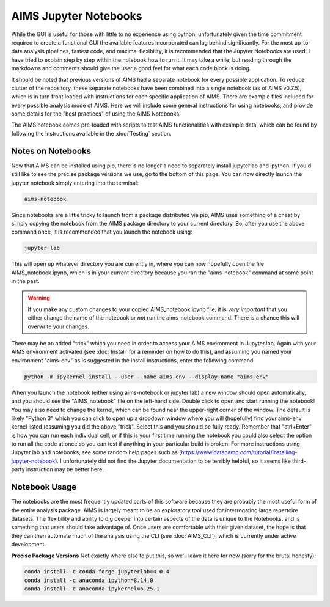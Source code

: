 AIMS Jupyter Notebooks
=====
While the GUI is useful for those with little to no experience using python, unfortunately given the time commitment required to create a functional GUI the available features incorporated can lag behind significantly. For the most up-to-date analysis pipelines, fastest code, and maximal flexibility, it is recommended that the Jupyter Notebooks are used. I have tried to explain step by step within the notebook how to run it. It may take a while, but reading through the markdowns and comments should give the user a good feel for what each code block is doing.

It should be noted that previous versions of AIMS had a separate notebook for every possible application. To reduce clutter of the repository, these separate notebooks have been combined into a single notebook (as of AIMS v0.7.5), which is in turn front loaded with instructions for each specific application of AIMS. There are example files included for every possible analysis mode of AIMS. Here we will include some general instructions for using notebooks, and provide some details for the "best practices" of using the AIMS Notebooks.

The AIMS notebook comes pre-loaded with scripts to test AIMS functionalities with example data, which can be found by following the instructions available in the :doc:`Testing` section.

.. _notes:

Notes on Notebooks
------------
Now that AIMS can be installed using pip, there is no longer a need to separately install jupyterlab and ipython. If you'd still like to see the precise package versions we use, go to the bottom of this page. You can now directly launch the jupyter notebook simply entering into the terminal:

.. code-block:: python

    aims-notebook

Since notebooks are a little tricky to launch from a package distributed via pip, AIMS uses something of a cheat by simply copying the notebook from the AIMS package directory to your current directory. So, after you use the above command once, it is recommended that you launch the notebook using:

.. code-block:: python

    jupyter lab

This will open up whatever directory you are currently in, where you can now hopefully open the file AIMS_notebook.ipynb, which is in your current directory because you ran the "aims-notebook" command at some point in the past.

.. warning::
    If you make any custom changes to your copied AIMS_notebook.ipynb file, it is *very important* that you either change the name of the notebook or *not* run the aims-notebook command. There is a chance this will overwrite your changes.

There may be an added "trick" which you need in order to access your AIMS environment in Jupyter lab. Again with your AIMS environment activated (see :doc:`Install` for a reminder on how to do this), and assuming you named your environment "aims-env" as is suggested in the install instructions, enter the following command:

.. code-block:: python
    
    python -m ipykernel install --user --name aims-env --display-name "aims-env"

When you launch the notebook (either using aims-notebook or jupyter lab) a new window should open automatically, and you should see the "AIMS_notebook" file on the left-hand side. Double click to open and start running the notebook! You may also need to change the kernel, which can be found near the upper-right corner of the window. The default is likely "Python 3" which you can click to open up a dropdown window where you will (hopefully) find your aims-env kernel listed (assuming you did the above "trick". Select this and you should be fully ready. Remember that "ctrl+Enter" is how you can run each individual cell, or if this is your first time running the notebook you could also select the option to run all the code at once so you can test if anything in your particular build is broken. For more instructions using Jupyter lab and notebooks, see some random help pages such as (https://www.datacamp.com/tutorial/installing-jupyter-notebook). I unfortunately did not find the Jupyter documentation to be terribly helpful, so it seems like third-party instruction may be better here.

.. _bookOptions:

Notebook Usage
------------

The notebooks are the most frequently updated parts of this software because they are probably the most useful form of the entire analysis package. AIMS is largely meant to be an exploratory tool used for interrogating large repertoire datasets. The flexibility and ability to dig deeper into certain aspects of the data is unique to the Notebooks, and is something that users should take advantage of. Once users are comfortable with their given dataset, the hope is that they can then automate much of the analysis using the CLI (see :doc:`AIMS_CLI`), which is currently under active development.

**Precise Package Versions**
Not exactly where else to put this, so we'll leave it here for now (sorry for the brutal honesty):

.. code-block:: python

    conda install -c conda-forge jupyterlab=4.0.4
    conda install -c anaconda ipython=8.14.0
    conda install -c anaconda ipykernel=6.25.1